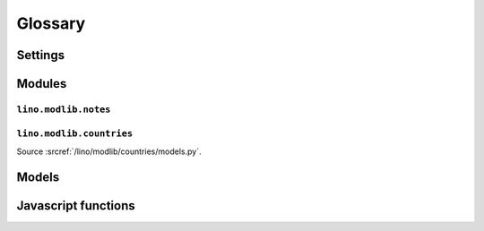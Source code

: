 ﻿========
Glossary
========


.. glossary::

  Tups
     The machine that is serving saffre-rumma.ee

  DSBE
     "Dienst für Sozial-Berufliche Eingliederung"     
     A public service in Eupen (Belgium) who will probably be the first user of a Lino application.
     
  LinksByOwner   
    http://code.google.com/p/lino/source/browse/src/lino/modlib/links/models.py
    
  ExtJS
    http://www.sencha.com/products/js/


Settings
========

.. setting:: MEDIA_ROOT

   Used by FileSystemStorage


.. setting:: PROJECT_DIR

  Directory where local configuration files are stored.
  I always set this variable to the absolute path of the :envvar:`DJANGO_SETTINGS_MODULE`.
  Local configuration files are:
  - settings.py
  - manage.py
  - lino_settings.py
  - fill.py & load_tim.py (which should once become commands for manage.py)
  

.. setting:: DATA_DIR

   Directory where local data gets stored. 
   On a Unix production system I suggest to set it to `/usr/local/lino`. 
   The development and demo configrations set it to ``os.path.join(PROJECT_DIR,'data')``.
   
.. setting:: MODEL_DEBUG

  If this is `True`, Lino will write more debugging info about the models and reports.

.. setting:: REMOTE_USER
  
  To be used only for development server. Simulates 
  
.. setting:: BYPASS_PERMS

   If this is `True`, Lino won't apply any user permission checks.
   
   
.. setting:: USER_INTERFACES
  
   Lino-specific setting. See :doc:`/blog/2010/20100624`.
   

.. default-domain:: py

  
Modules
=======

.. module:: lino.reports
    :synopsis: Report and ReportHandle
    
.. class:: Report

  .. method:: do_setup()
  
    Sets up the report. Called once for each UI when web server starts up.
  
  

.. module:: lino.ui.extjsw
    :synopsis: UI using windowed ExtJS

.. module:: lino.ui.extjsu
    :synopsis: UI using non-windowed ExtJS and URL

.. module:: lino.utils.mixins


.. module:: lino.modlib.notes.models

``lino.modlib.notes``
---------------------

.. class:: NoteType

  .. attribute:: print_method
  
    The print method to be used.
    
  .. attribute:: template
    
    The template to be used.
    
.. class:: Note

  .. attribute:: language    
    

.. module:: lino.modlib.countries.models

``lino.modlib.countries``
-------------------------

Source :srcref:`/lino/modlib/countries/models.py`.
  
Models
======

.. model:: countries.Country

  One entry per country.
  
.. model:: countries.City

  One entry per city.
  
    
    
Javascript functions
====================

.. js:class:: Lino.WindowWrapper


.. js:class:: Lino.FormPanel

  .. js:attribute:: Lino.FormPanel.ls_data_url
  
    The base URI of the report.
  
  .. js:attribute:: Lino.FormPanel.data_record
  
    An object that should have at least these attributes:
    - title
    - values
  
  See :doc:`blog/2010/20100714`
  
  .. js:function:: Lino.FormPanel.load_master_record
  
  
    
.. js:class:: Lino.GridPanel

  .. js:attribute:: Lino.GridPanel.ls_data_url
  
    The base URI of the report.
  
  See :doc:`blog/2010/20100714`
  
.. js:function:: Lino.notes.NoteTypes.grid(params)

  :param object params: Parameters to override default config values.
  :returns: null
   
  See :doc:`blog/2010/20100706`
   

